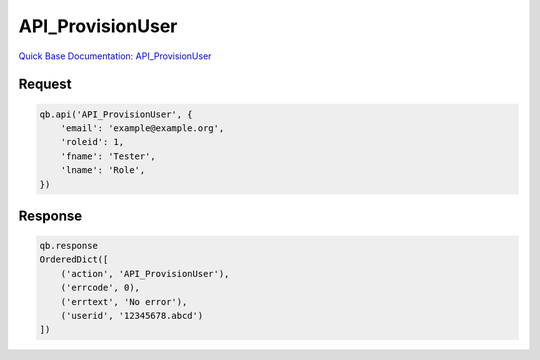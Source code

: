 API_ProvisionUser
*****************

`Quick Base Documentation: API_ProvisionUser <https://help.quickbase.com/api-guide/provisionuser.html>`_

Request
^^^^^^^

.. code:: python

    qb.api('API_ProvisionUser', {
        'email': 'example@example.org',
        'roleid': 1,
        'fname': 'Tester',
        'lname': 'Role',
    })

Response
^^^^^^^^

.. code:: python

    qb.response
    OrderedDict([
        ('action', 'API_ProvisionUser'),
        ('errcode', 0),
        ('errtext', 'No error'),
        ('userid', '12345678.abcd')
    ])
